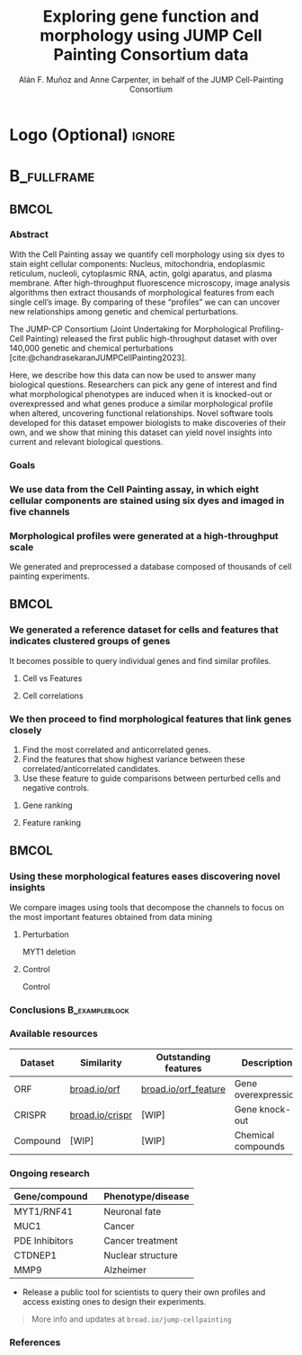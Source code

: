 # Gemini theme
#+startup: beamer
#+TITLE: Exploring gene function and morphology using JUMP Cell Painting Consortium data
#+AUTHOR: Alán F. Muñoz and Anne Carpenter, in behalf of the JUMP Cell-Painting Consortium
#+BEAMER_HEADER: \institute{Broad Institute of Harvard and MIT}

#+OPTIONS: toc:nil num:nil date:nil tex:t title:nil author:t email:nil ^:nil
#+LATEX_CLASS: beamerposter
#+BEAMER_THEME: gemini
#+BEAMER_COLOR_THEME: gemini
#+LATEX_HEADER: \usepackage{svg}
#+BEAMER_HEADER: \definecolor{links}{HTML}{2A1B81}
#+BEAMER_HEADER: \hypersetup{colorlinks,linkcolor=,urlcolor=links, citecolor=black}

#+bibliography: references.bib
#+cite_export: csl
# https://github.com/anishathalye/gemini

# * Footer (Optional) :ignore:
# \footercontent{
#   \href{https://www.example.com}{https://www.example.com} \hfill
#   ABC Conference 2025, New York --- XYZ-1234 \hfill
#   \href{mailto:alyssa.p.hacker@example.com}{alyssa.p.hacker@example.com}}
# # (can be left out to remove footer)

* Logo (Optional) :ignore:
# use this to include logos on the left and/or right side of the header:

#+BEAMER_HEADER: \logoright{\includegraphics[height=5cm]{logos/broad_logo.png}}
# #+BEAMER_HEADER: \logoleft{\includesvg[height=4cm]{logos/broad_logo.svg}}

# # # ====================
# # # Body
# # # ====================

* @@latex:@@ :B_fullframe:
:PROPERTIES:
:BEAMER_ENV: fullframe
:END:

** @@latex:@@ :BMCOL:
:PROPERTIES:
:BEAMER_col: 0.3
:END:
*** Abstract
With the Cell Painting assay we quantify cell morphology using six dyes to stain eight cellular components: Nucleus, mitochondria, endoplasmic reticulum, nucleoli, cytoplasmic RNA, actin, golgi aparatus, and plasma membrane. After high-throughput fluorescence microscopy, image analysis algorithms then extract thousands of morphological features from each single cell’s image. By comparing of these “profiles” we can can uncover new relationships among genetic and chemical perturbations.

The JUMP-CP Consortium (Joint Undertaking for Morphological Profiling-Cell Painting) released the first public high-throughput dataset with over 140,000 genetic and chemical perturbations [cite:@chandrasekaranJUMPCellPainting2023].

Here, we describe how this data can now be used to answer many biological questions. Researchers can pick any gene of interest and find what morphological phenotypes are induced when it is knocked-out or overexpressed and what genes produce a similar morphological profile when altered, uncovering functional relationships. Novel software tools developed for this dataset empower biologists to make discoveries of their own, and we show that mining this dataset can yield novel insights into current and relevant biological questions.

*** Goals
:PROPERTIES:
:BEAMER_env: exampleblock
:END:

\heading{Device methods to interpret profile-based datasets to yield useful biological insight.}
\heading{Develop a tool/workflow for biologists to discover genes that result in phenotypes similar to theirs.}
\heading{Build a stepping stone for a universal and accessible framework against which biologists can validate cell phenotypes.}

*** We use data from the Cell Painting assay, in which eight cellular components are stained using six dyes and imaged in five channels
#+ATTR_LATEX: :width 0.9\textwidth
[[file:figs/cellpainting.png]]

*** Morphological profiles were generated at a high-throughput scale
We generated and preprocessed a database composed of thousands of cell painting experiments.
[[file:figs/cell_painting_overview.png]]

** @@latex:@@ :BMCOL:
:PROPERTIES:
:BEAMER_col: 0.3
:END:

*** We generated a reference dataset for cells and features that indicates clustered groups of genes
:PROPERTIES:
:BEAMER_env: block
:END:
It becomes possible to query individual genes and find similar profiles.
**** Cell vs Features
:PROPERTIES:
:BEAMER_col: 0.5
:END:
[[file:figs/clustermap_cells_features.png]]
**** Cell correlations
:PROPERTIES:
:BEAMER_col: 0.45
:END:
[[file:figs/clustermap_correlation.png]]

*** We then proceed to find morphological features that link genes closely
1. Find the most correlated and anticorrelated genes.
2. Find the features that show highest variance between these correlated/anticorrelated candidates.
3. Use these feature to guide comparisons between perturbed cells and negative controls.
**** Gene ranking
:PROPERTIES:
:BEAMER_col: 0.5
:END:
[[file:figs/scatter_ranked.png]]
**** Feature ranking
:PROPERTIES:
:BEAMER_col: 0.5
:END:
[[file:figs/ranked_features.png]]

** @@latex:@@ :BMCOL:
:PROPERTIES:
:BEAMER_col: 0.3
:END:
*** Using these morphological features eases discovering novel insights
:PROPERTIES:
:BEAMER_env: block
:END:
We compare images using tools that decompose the channels to focus on the most important features obtained from data mining
**** Perturbation
:PROPERTIES:
:BEAMER_col: 0.45
:END:
[[file:figs/example_MYT1.jpg]]
#+BEGIN_CENTER
MYT1 deletion
#+END_CENTER
**** Control
:PROPERTIES:
:BEAMER_col: 0.45
:END:
[[file:figs/example_control.jpg]]
#+BEGIN_CENTER
Control
#+END_CENTER

*** Conclusions :B_exampleblock:
:PROPERTIES:
:BEAMER_env: alertblock
:END:
\heading{The JUMP Cell Painting can serve as a resource to obtain candidate genes to find further insight on genes or proteins of interest.}
\heading{We provide web interfaces to retrieve important from gene queries.}
\heading{Even high throughput analyses require biological expertise to provide novel insights.}

*** Available resources
:PROPERTIES:
:BEAMER_env: block
:END:
| Dataset  | Similarity      | Outstanding features | Description         |
|----------+-----------------+----------------------+---------------------|
| ORF      | [[https://broad.io/orf][broad.io/orf]]    | [[https://broad.io/orf_feature][broad.io/orf_feature]] | Gene overexpression |
| CRISPR   | [[https://broad.io/crispr][broad.io/crispr]] | [WIP]                | Gene knock-out      |
| Compound | [WIP]           | [WIP]                | Chemical compounds  |

*** Ongoing research
:PROPERTIES:
:BEAMER_env: block
:END:
| Gene/compound  \nbsp{}\nbsp{} | Phenotype/disease |
|-------------------------------+-------------------|
| MYT1/RNF41                    | Neuronal fate     |
| MUC1                          | Cancer            |
| PDE Inhibitors                | Cancer treatment  |
| CTDNEP1                       | Nuclear structure |
| MMP9                          | Alzheimer         |

- Release a public tool for scientists to query their own profiles and access existing ones to design their experiments.

#+BEGIN_QUOTE
More info and updates at =broad.io/jump-cellpainting=
#+END_QUOTE

*** References
:PROPERTIES:
:BEAMER_env: block
:END:

#+print_bibliography:
